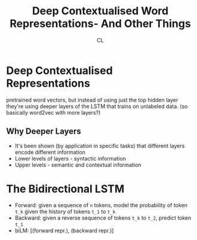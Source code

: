 #+TITLE: Deep Contextualised Word Representations- And Other Things
#+AUTHOR: CL

* Deep Contextualised Representations

pretrained word vectors, but instead of using just the top hidden layer they're using deeper layers of the LSTM that trains on unlabeled data.
(so basically word2vec with more layers?)

** Why Deeper Layers

   - It's been shown (by application in specific tasks) that different layers encode different information 
   - Lower levels of layers - syntactic information
   - Upper levels - semantic and contextual information
* The Bidirectional LSTM

  - Forward: given a sequence of =n= tokens, model the probability of token =t_k= given the history of tokens =t_1= to =t_k=
  - Backward: given a reverse sequence of tokens =t_k= to =t_2=, predict token =t_1=
  - biLM: [(forward repr.), (backward repr.)]
